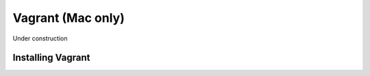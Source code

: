 Vagrant (Mac only)
==================

Under construction

Installing Vagrant
---------------------------


